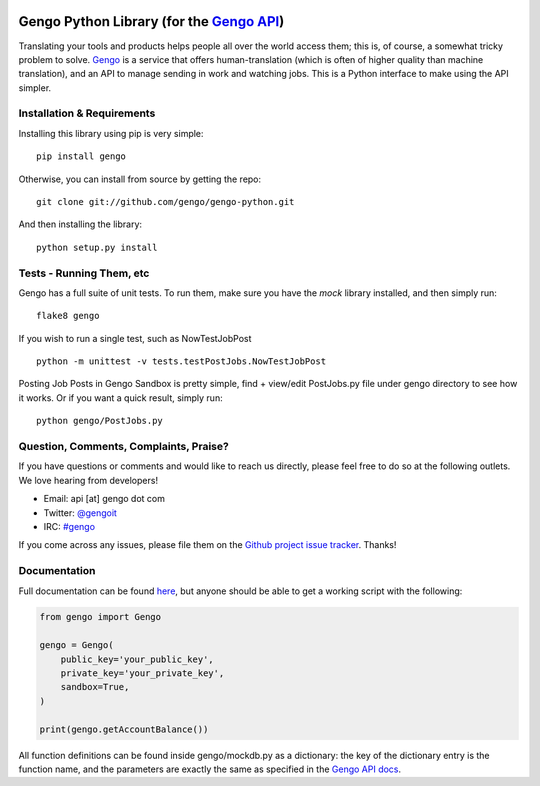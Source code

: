 .. image:: https://travis-ci.org/gengo/gengo-python.svg?branch=master
    :target: https://travis-ci.org/gengo/gengo-python

Gengo Python Library (for the `Gengo API <http://gengo.com/api/>`_)
===================================================================
Translating your tools and products helps people all over the world access them; this is, of course, a
somewhat tricky problem to solve. `Gengo <http://gengo.com/>`_ is a service that offers human-translation
(which is often of higher quality than machine translation), and an API to manage sending in work and watching
jobs. This is a Python interface to make using the API simpler.

Installation & Requirements
---------------------------
Installing this library using pip is very simple:

::

   pip install gengo

Otherwise, you can install from source by getting the repo:

::

   git clone git://github.com/gengo/gengo-python.git

And then installing the library:

::

   python setup.py install


Tests - Running Them, etc
-------------------------
Gengo has a full suite of unit tests. To run them, make sure you have the `mock` library installed, and then simply run:

::

   flake8 gengo

If you wish to run a single test, such as NowTestJobPost

::

   python -m unittest -v tests.testPostJobs.NowTestJobPost

Posting Job Posts in Gengo Sandbox is pretty simple, find + view/edit PostJobs.py file under gengo directory to see how it works. Or if you want a quick result, simply run:

::

  python gengo/PostJobs.py


Question, Comments, Complaints, Praise?
---------------------------------------
If you have questions or comments and would like to reach us directly, please feel free to do so at the following outlets. We love hearing from
developers!

* Email: api [at] gengo dot com
* Twitter: `@gengoit <https://twitter.com/gengoit>`_
* IRC: `#gengo <irc://irc.freenode.net/gengo>`_

If you come across any issues, please file them on the `Github project issue tracker <https://github.com/gengo/gengo-python/issues>`_. Thanks!


Documentation
-------------
Full documentation can be found `here <http://developers.gengo.com>`_, but anyone should be able to get a working script with the following:

.. code-block:: python

   from gengo import Gengo

   gengo = Gengo(
       public_key='your_public_key',
       private_key='your_private_key',
       sandbox=True,
   )

   print(gengo.getAccountBalance())

All function definitions can be found inside gengo/mockdb.py as a dictionary: the key of the dictionary entry is the function name, and the parameters
are exactly the same as specified in the `Gengo API docs <http://developers.gengo.com>`_.
